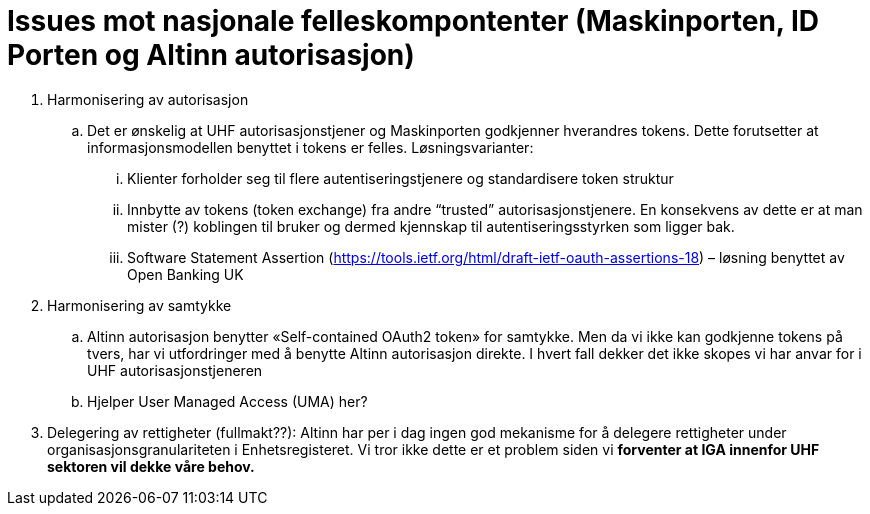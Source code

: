 = Issues mot nasjonale felleskompontenter (Maskinporten, ID Porten og Altinn autorisasjon)
:wysiwig_editing: 1
ifeval::[{wysiwig_editing} == 1]
:imagepath: ../images/
endif::[]
ifeval::[{wysiwig_editing} == 0]
:imagepath: main@unit-ra:unit-ra-datadeling-issues:
endif::[]
:toc: left
:toclevels: 5
:sectnums:
:sectnumlevels: 9

[arabic]
. Harmonisering av autorisasjon
[loweralpha]
.. Det er ønskelig at UHF autorisasjonstjener og Maskinporten godkjenner
hverandres tokens. Dette forutsetter at informasjonsmodellen benyttet i
tokens er felles. Løsningsvarianter:
[lowerroman]
... Klienter forholder seg til flere autentiseringstjenere og
standardisere token struktur
... Innbytte av tokens (token exchange) fra andre “trusted”
autorisasjonstjenere. En konsekvens av dette er at man mister (?)
koblingen til bruker og dermed kjennskap til autentiseringsstyrken som
ligger bak.
... Software Statement Assertion
(https://tools.ietf.org/html/draft-ietf-oauth-assertions-18) – løsning
benyttet av Open Banking UK
. Harmonisering av samtykke
[loweralpha]
.. Altinn autorisasjon benytter «Self-contained OAuth2 token» for
samtykke. Men da vi ikke kan godkjenne tokens på tvers, har vi
utfordringer med å benytte Altinn autorisasjon direkte. I hvert fall
dekker det ikke skopes vi har anvar for i UHF autorisasjonstjeneren
.. Hjelper User Managed Access (UMA) her?
. Delegering av rettigheter (fullmakt??): Altinn har per i dag ingen god
mekanisme for å delegere rettigheter under organisasjonsgranulariteten i
Enhetsregisteret. Vi tror ikke dette er et problem siden vi *forventer
at IGA innenfor UHF sektoren vil dekke våre behov.*

